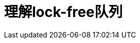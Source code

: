 ////
title: 理解lock-free队列
date: 2020-02-16
draft: false
categories: [concurrency]
tags: [C++, atomic, queue, lock-free]
////

= 理解lock-free队列

:prewrap!:
:toc:
:sectanchors:
:sectlinks:
:icons: font
